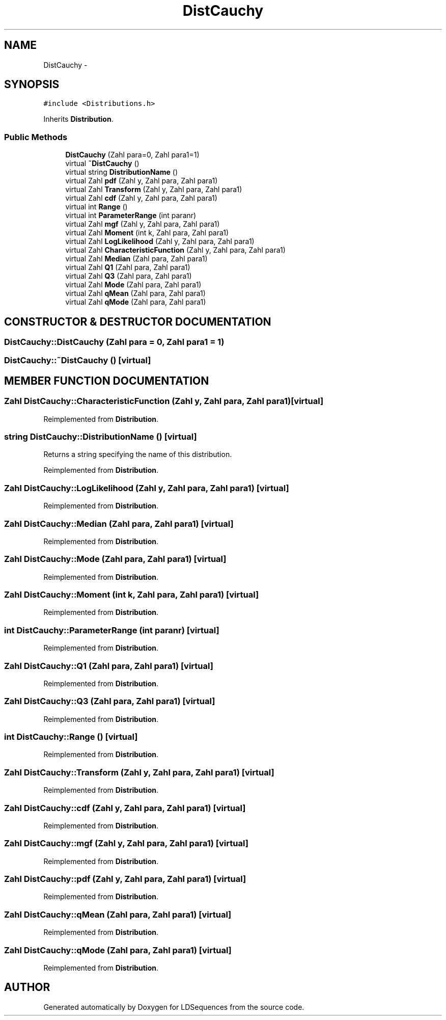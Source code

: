 .TH "DistCauchy" 3 "20 Jun 2001" "LDSequences" \" -*- nroff -*-
.ad l
.nh
.SH NAME
DistCauchy \- 
.SH SYNOPSIS
.br
.PP
\fC#include <Distributions.h>\fP
.PP
Inherits \fBDistribution\fP.
.PP
.SS "Public Methods"

.in +1c
.ti -1c
.RI "\fBDistCauchy\fP (Zahl para=0, Zahl para1=1)"
.br
.ti -1c
.RI "virtual \fB~DistCauchy\fP ()"
.br
.ti -1c
.RI "virtual string \fBDistributionName\fP ()"
.br
.ti -1c
.RI "virtual Zahl \fBpdf\fP (Zahl y, Zahl para, Zahl para1)"
.br
.ti -1c
.RI "virtual Zahl \fBTransform\fP (Zahl y, Zahl para, Zahl para1)"
.br
.ti -1c
.RI "virtual Zahl \fBcdf\fP (Zahl y, Zahl para, Zahl para1)"
.br
.ti -1c
.RI "virtual int \fBRange\fP ()"
.br
.ti -1c
.RI "virtual int \fBParameterRange\fP (int paranr)"
.br
.ti -1c
.RI "virtual Zahl \fBmgf\fP (Zahl y, Zahl para, Zahl para1)"
.br
.ti -1c
.RI "virtual Zahl \fBMoment\fP (int k, Zahl para, Zahl para1)"
.br
.ti -1c
.RI "virtual Zahl \fBLogLikelihood\fP (Zahl y, Zahl para, Zahl para1)"
.br
.ti -1c
.RI "virtual Zahl \fBCharacteristicFunction\fP (Zahl y, Zahl para, Zahl para1)"
.br
.ti -1c
.RI "virtual Zahl \fBMedian\fP (Zahl para, Zahl para1)"
.br
.ti -1c
.RI "virtual Zahl \fBQ1\fP (Zahl para, Zahl para1)"
.br
.ti -1c
.RI "virtual Zahl \fBQ3\fP (Zahl para, Zahl para1)"
.br
.ti -1c
.RI "virtual Zahl \fBMode\fP (Zahl para, Zahl para1)"
.br
.ti -1c
.RI "virtual Zahl \fBqMean\fP (Zahl para, Zahl para1)"
.br
.ti -1c
.RI "virtual Zahl \fBqMode\fP (Zahl para, Zahl para1)"
.br
.in -1c
.SH "CONSTRUCTOR & DESTRUCTOR DOCUMENTATION"
.PP 
.SS "DistCauchy::DistCauchy (Zahl para = 0, Zahl para1 = 1)"
.PP
.SS "DistCauchy::~DistCauchy ()\fC [virtual]\fP"
.PP
.SH "MEMBER FUNCTION DOCUMENTATION"
.PP 
.SS "Zahl DistCauchy::CharacteristicFunction (Zahl y, Zahl para, Zahl para1)\fC [virtual]\fP"
.PP
Reimplemented from \fBDistribution\fP.
.SS "string DistCauchy::DistributionName ()\fC [virtual]\fP"
.PP
Returns a string specifying the name of this distribution.
.PP
Reimplemented from \fBDistribution\fP.
.SS "Zahl DistCauchy::LogLikelihood (Zahl y, Zahl para, Zahl para1)\fC [virtual]\fP"
.PP
Reimplemented from \fBDistribution\fP.
.SS "Zahl DistCauchy::Median (Zahl para, Zahl para1)\fC [virtual]\fP"
.PP
Reimplemented from \fBDistribution\fP.
.SS "Zahl DistCauchy::Mode (Zahl para, Zahl para1)\fC [virtual]\fP"
.PP
Reimplemented from \fBDistribution\fP.
.SS "Zahl DistCauchy::Moment (int k, Zahl para, Zahl para1)\fC [virtual]\fP"
.PP
Reimplemented from \fBDistribution\fP.
.SS "int DistCauchy::ParameterRange (int paranr)\fC [virtual]\fP"
.PP
Reimplemented from \fBDistribution\fP.
.SS "Zahl DistCauchy::Q1 (Zahl para, Zahl para1)\fC [virtual]\fP"
.PP
Reimplemented from \fBDistribution\fP.
.SS "Zahl DistCauchy::Q3 (Zahl para, Zahl para1)\fC [virtual]\fP"
.PP
Reimplemented from \fBDistribution\fP.
.SS "int DistCauchy::Range ()\fC [virtual]\fP"
.PP
Reimplemented from \fBDistribution\fP.
.SS "Zahl DistCauchy::Transform (Zahl y, Zahl para, Zahl para1)\fC [virtual]\fP"
.PP
Reimplemented from \fBDistribution\fP.
.SS "Zahl DistCauchy::cdf (Zahl y, Zahl para, Zahl para1)\fC [virtual]\fP"
.PP
Reimplemented from \fBDistribution\fP.
.SS "Zahl DistCauchy::mgf (Zahl y, Zahl para, Zahl para1)\fC [virtual]\fP"
.PP
Reimplemented from \fBDistribution\fP.
.SS "Zahl DistCauchy::pdf (Zahl y, Zahl para, Zahl para1)\fC [virtual]\fP"
.PP
Reimplemented from \fBDistribution\fP.
.SS "Zahl DistCauchy::qMean (Zahl para, Zahl para1)\fC [virtual]\fP"
.PP
Reimplemented from \fBDistribution\fP.
.SS "Zahl DistCauchy::qMode (Zahl para, Zahl para1)\fC [virtual]\fP"
.PP
Reimplemented from \fBDistribution\fP.

.SH "AUTHOR"
.PP 
Generated automatically by Doxygen for LDSequences from the source code.